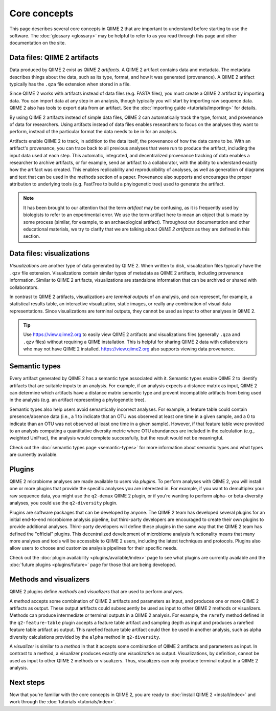 Core concepts
=============

This page describes several core concepts in QIIME 2 that are important to understand before starting to use the software. The :doc:`glossary <glossary>` may be helpful to refer to as you read through this page and other documentation on the site.

Data files: QIIME 2 artifacts
-----------------------------

Data produced by QIIME 2 exist as *QIIME 2 artifacts*. A QIIME 2 artifact contains data and metadata. The metadata describes things about the data, such as its type, format, and how it was generated (provenance). A QIIME 2 artifact typically has the ``.qza`` file extension when stored in a file.

Since QIIME 2 works with artifacts instead of data files (e.g. FASTA files), you must create a QIIME 2 artifact by importing data. You can import data at any step in an analysis, though typically you will start by importing raw sequence data. QIIME 2 also has tools to export data from an artifact. See the :doc:`importing guide <tutorials/importing>` for details.

By using QIIME 2 artifacts instead of simple data files, QIIME 2 can automatically track the type, format, and provenance of data for researchers. Using artifacts instead of data files enables researchers to focus on the analyses they want to perform, instead of the particular format the data needs to be in for an analysis.

Artifacts enable QIIME 2 to track, in addition to the data itself, the provenance of how the data came to be. With an artifact's provenance, you can trace back to all previous analyses that were run to produce the artifact, including the input data used at each step. This automatic, integrated, and decentralized provenance tracking of data enables a researcher to archive artifacts, or for example, send an artifact to a collaborator, with the ability to understand exactly how the artifact was created. This enables replicability and reproducibility of analyses, as well as generation of diagrams and text that can be used in the methods section of a paper. Provenance also supports and encourages the proper attribution to underlying tools (e.g. FastTree to build a phylogenetic tree) used to generate the artifact.

.. note:: It has been brought to our attention that the term *artifact* may be confusing, as it is frequently used by biologists to refer to an experimental error. We use the term artifact here to mean an object that is made by some process (similar, for example, to an archaeological artifact). Throughout our documentation and other educational materials, we try to clarify that we are talking about *QIIME 2 artifacts* as they are defined in this section.

Data files: visualizations
--------------------------

*Visualizations* are another type of data generated by QIIME 2. When written to disk, visualization files typically have the ``.qzv`` file extension. Visualizations contain similar types of metadata as QIIME 2 artifacts, including provenance information. Similar to QIIME 2 artifacts, visualizations are standalone information that can be archived or shared with collaborators.

In contrast to QIIME 2 artifacts, visualizations are *terminal outputs* of an analysis, and can represent, for example, a statistical results table, an interactive visualization, static images, or really any combination of visual data representations. Since visualizations are terminal outputs, they cannot be used as input to other analyses in QIIME 2.

.. tip:: Use https://view.qiime2.org to easily view QIIME 2 artifacts and visualizations files (generally ``.qza`` and ``.qzv`` files) without requiring a QIIME installation. This is helpful for sharing QIIME 2 data with collaborators who may not have QIIME 2 installed. https://view.qiime2.org also supports viewing data provenance.

Semantic types
--------------

Every artifact generated by QIIME 2 has a semantic type associated with it. Semantic types enable QIIME 2 to identify artifacts that are suitable inputs to an analysis. For example, if an analysis expects a distance matrix as input, QIIME 2 can determine which artifacts have a distance matrix semantic type and prevent incompatible artifacts from being used in the analysis (e.g. an artifact representing a phylogenetic tree).

Semantic types also help users avoid semantically incorrect analyses. For example, a feature table could contain presence/absence data (i.e., a 1 to indicate that an OTU was observed at least one time in a given sample, and a 0 to indicate than an OTU was not observed at least one time in a given sample). However, if that feature table were provided to an analysis computing a quantitative diversity metric where OTU abundances are included in the calculation (e.g., weighted UniFrac), the analysis would complete successfully, but the result would not be meaningful.

Check out the :doc:`semantic types page <semantic-types>` for more information about semantic types and what types are currently available.

Plugins
-------

QIIME 2 microbiome analyses are made available to users via *plugins*. To perform analyses with QIIME 2, you will install one or more plugins that provide the specific analyses you are interested in. For example, if you want to demultiplex your raw sequence data, you might use the ``q2-demux`` QIIME 2 plugin, or if you're wanting to perform alpha- or beta-diversity analyses, you could use the ``q2-diversity`` plugin.

Plugins are software packages that can be developed by anyone. The QIIME 2 team has developed several plugins for an initial end-to-end microbiome analysis pipeline, but third-party developers are encouraged to create their own plugins to provide additional analyses. Third-party developers will define these plugins in the same way that the QIIME 2 team has defined the "official" plugins. This decentralized development of microbiome analysis functionality means that many more analyses and tools will be accessible to QIIME 2 users, including the latest techniques and protocols. Plugins also allow users to choose and customize analysis pipelines for their specific needs.

Check out the :doc:`plugin availability <plugins/available/index>` page to see what plugins are currently available and the :doc:`future plugins <plugins/future>` page for those that are being developed.

Methods and visualizers
-----------------------

QIIME 2 plugins define *methods* and *visualizers* that are used to perform analyses.

A *method* accepts some combination of QIIME 2 artifacts and parameters as input, and produces one or more QIIME 2 artifacts as output. These output artifacts could subsequently be used as input to other QIIME 2 methods or visualizers. Methods can produce intermediate or terminal outputs in a QIIME 2 analysis. For example, the ``rarefy`` method defined in the ``q2-feature-table`` plugin accepts a feature table artifact and sampling depth as input and produces a rarefied feature table artifact as output. This rarefied feature table artifact could then be used in another analysis, such as alpha diversity calculations provided by the ``alpha`` method in ``q2-diversity``.

A *visualizer* is similar to a *method* in that it accepts some combination of QIIME 2 artifacts and parameters as input. In contrast to a method, a visualizer produces exactly one *visualization* as output. Visualizations, by definition, cannot be used as input to other QIIME 2 methods or visualizers. Thus, visualizers can only produce terminal output in a QIIME 2 analysis.

Next steps
----------

Now that you're familiar with the core concepts in QIIME 2, you are ready to :doc:`install QIIME 2 <install/index>` and work through the :doc:`tutorials <tutorials/index>`.
